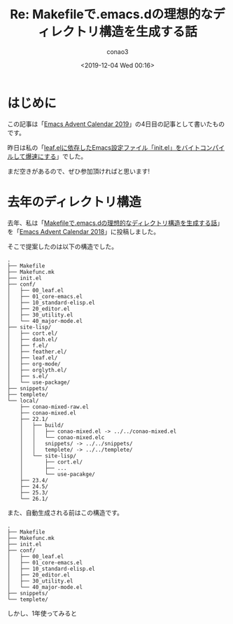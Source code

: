 #+title: Re: Makefileで.emacs.dの理想的なディレクトリ構造を生成する話
#+author: conao3
#+date: <2019-12-04 Wed 00:16>
#+options: ^:{}

* Config                                                           :noexport:

* はじめに
この記事は「[[https://qiita.com/advent-calendar/2019/emacs][Emacs Advent Calendar 2019]]」の4日目の記事として書いたものです。

昨日は私の「[[https://qiita.com/conao3/items/42d34080b69b33ccf313][leaf.elに依存したEmacs設定ファイル「init.el」をバイトコンパイルして爆速にする]]」でした。

まだ空きがあるので、ぜひ参加頂ければと思います!

* 去年のディレクトリ構造
去年、私は「[[https://qiita.com/conao3/items/851f6dea9e94ce73f385][Makefileで.emacs.dの理想的なディレクトリ構造を生成する話]]」を「[[https://qiita.com/advent-calendar/2018/emacs][Emacs Advent Calendar 2018]]」に投稿しました。

そこで提案したのは以下の構造でした。
#+begin_example
  .
  ├── Makefile
  ├── Makefunc.mk
  ├── init.el
  ├── conf/
  │   ├── 00_leaf.el
  │   ├── 01_core-emacs.el
  │   ├── 10_standard-elisp.el
  │   ├── 20_editor.el
  │   ├── 30_utility.el
  │   └── 40_major-mode.el
  ├── site-lisp/
  │   ├── cort.el/
  │   ├── dash.el/
  │   ├── f.el/
  │   ├── feather.el/
  │   ├── leaf.el/
  │   ├── org-mode/
  │   ├── orglyth.el/
  │   ├── s.el/
  │   └── use-package/
  ├── snippets/
  ├── templete/
  └── local/
      ├── conao-mixed-raw.el
      ├── conao-mixed.el
      ├── 22.1/
      │   ├── build/
      │   │   ├── conao-mixed.el -> ../../conao-mixed.el
      │   │   └── conao-mixed.elc
      │   │   snippets/ -> ../../snippets/
      │   │   templete/ -> ../../templete/
      │   └── site-lisp/
      │       ├── cort.el/
      │       ├── ...
      │       └── use-pacakge/
      ├── 23.4/
      ├── 24.5/
      ├── 25.3/
      └── 26.1/
#+end_example

また、自動生成される前はこの構造です。
#+begin_example
  .
  ├── Makefile
  ├── Makefunc.mk
  ├── init.el
  ├── conf/
  │   ├── 00_leaf.el
  │   ├── 01_core-emacs.el
  │   ├── 10_standard-elisp.el
  │   ├── 20_editor.el
  │   ├── 30_utility.el
  │   └── 40_major-mode.el
  ├── snippets/
  └── templete/
#+end_example

しかし、1年使ってみると
